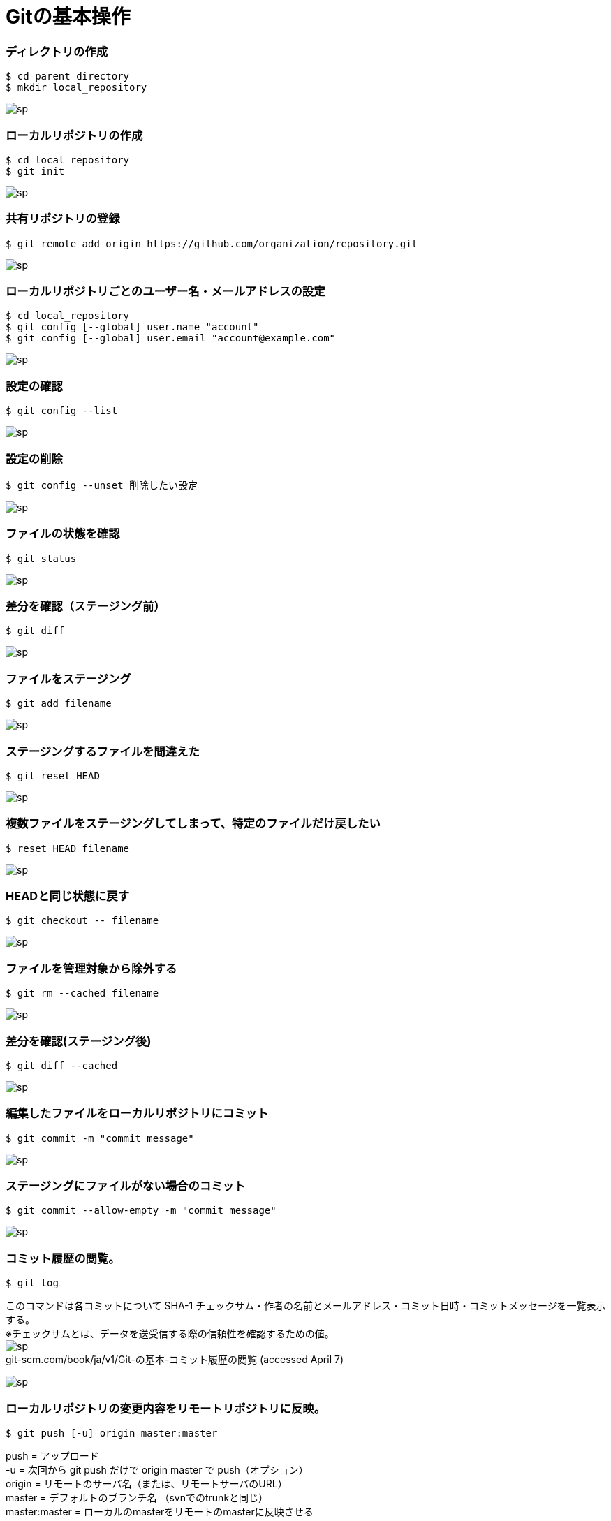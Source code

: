 = Gitの基本操作


=== ディレクトリの作成
----
$ cd parent_directory
$ mkdir local_repository
----

image:http://psy-phy.com/images/sp.png[] +

=== ローカルリポジトリの作成
----
$ cd local_repository
$ git init
----

image:http://psy-phy.com/images/sp.png[] +

=== 共有リポジトリの登録
----
$ git remote add origin https://github.com/organization/repository.git
----

image:http://psy-phy.com/images/sp.png[] +

=== ローカルリポジトリごとのユーザー名・メールアドレスの設定
----
$ cd local_repository
$ git config [--global] user.name "account"
$ git config [--global] user.email "account@example.com"
----

image:http://psy-phy.com/images/sp.png[] +

=== 設定の確認
----
$ git config --list
----

image:http://psy-phy.com/images/sp.png[] +

=== 設定の削除
----
$ git config --unset 削除したい設定
----

image:http://psy-phy.com/images/sp.png[] +

=== ファイルの状態を確認
----
$ git status
----

image:http://psy-phy.com/images/sp.png[] +

=== 差分を確認（ステージング前）
----
$ git diff
----

image:http://psy-phy.com/images/sp.png[] +

=== ファイルをステージング
----
$ git add filename
----

image:http://psy-phy.com/images/sp.png[] +

=== ステージングするファイルを間違えた
----
$ git reset HEAD
----

image:http://psy-phy.com/images/sp.png[] +

=== 複数ファイルをステージングしてしまって、特定のファイルだけ戻したい
----
$ reset HEAD filename
----

image:http://psy-phy.com/images/sp.png[] +

=== HEADと同じ状態に戻す
----
$ git checkout -- filename
----

image:http://psy-phy.com/images/sp.png[] +

=== ファイルを管理対象から除外する
----
$ git rm --cached filename
----

image:http://psy-phy.com/images/sp.png[] +

=== 差分を確認(ステージング後)
----
$ git diff --cached
----

image:http://psy-phy.com/images/sp.png[] +

=== 編集したファイルをローカルリポジトリにコミット
----
$ git commit -m "commit message"
----

image:http://psy-phy.com/images/sp.png[] +

=== ステージングにファイルがない場合のコミット
----
$ git commit --allow-empty -m "commit message"
----

image:http://psy-phy.com/images/sp.png[] +

=== コミット履歴の閲覧。
----
$ git log
----
このコマンドは各コミットについて SHA-1 チェックサム・作者の名前とメールアドレス・コミット日時・コミットメッセージを一覧表示する。 +
※チェックサムとは、データを送受信する際の信頼性を確認するための値。 +
image:http://psy-phy.com/images/sp.png[] +
git-scm.com/book/ja/v1/Git-の基本-コミット履歴の閲覧 (accessed April 7)

image:http://psy-phy.com/images/sp.png[] +

=== ローカルリポジトリの変更内容をリモートリポジトリに反映。
----
$ git push [-u] origin master:master
----
push = アップロード +
-u = 次回から git push だけで origin master で push（オプション） +
origin = リモートのサーバ名（または、リモートサーバのURL） +
master = デフォルトのブランチ名 （svnでのtrunkと同じ） +
master:master = ローカルのmasterをリモートのmasterに反映させる

image:http://psy-phy.com/images/sp.png[] +

=== 間違えてpushしてしまった
----
$ git rebase -i HEAD~n
----
vscodeの総合ターミナルの場合、vimでHEADからHEAD~nまでのコミットが表示される +
取り消したいコミットを削除 +
強制オプションつき保存 +
----
git push -f origin master
----

image:http://psy-phy.com/images/sp.png[] +

=== vimの操作
----
i 編集モード
:wq 編集した内容を開いているファイルに保存して終了
:q! 編集していても保存せずに強制終了
[Esc] 各種モードの終了
----

image:http://psy-phy.com/images/sp.png[] +
